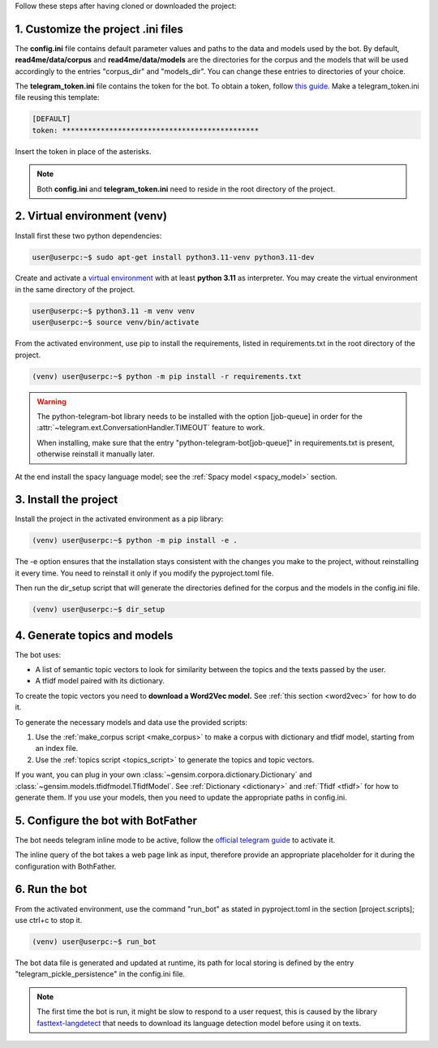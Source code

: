 .. _inst_sec:

Follow these steps after having cloned or downloaded the project:

1. Customize the project .ini files
***********************************

The **config.ini** file contains default parameter values and paths to the data and models used by the bot.
By default, **read4me/data/corpus** and **read4me/data/models** are the directories for the corpus and the models that
will be used accordingly to the entries "corpus_dir" and "models_dir".
You can change these entries to directories of your choice.

The **telegram_token.ini** file contains the token for the bot.
To obtain a token, follow `this guide <https://core.telegram.org/bots/features#botfather>`_.
Make a telegram_token.ini file reusing this template:

.. code-block::

    [DEFAULT]
    token: **********************************************

Insert the token in place of the asterisks.

.. note::
    Both **config.ini** and **telegram_token.ini** need to reside in the root directory of the project.

2. Virtual environment (venv)
*****************************
Install first these two python dependencies:

.. code-block:: console

    user@userpc:~$ sudo apt-get install python3.11-venv python3.11-dev

Create and activate a `virtual environment <https://docs.python.org/3/library/venv.html#module-venv>`_ with at least **python 3.11** as interpreter.
You may create the virtual environment in the same directory of the project.

.. code-block:: console

    user@userpc:~$ python3.11 -m venv venv
    user@userpc:~$ source venv/bin/activate

From the activated environment, use pip to install the requirements, listed in requirements.txt in the root
directory of the project.

.. code-block:: console

    (venv) user@userpc:~$ python -m pip install -r requirements.txt

.. warning::
    The python-telegram-bot library needs to be installed with the option [job-queue] in order for the
    :attr:`~telegram.ext.ConversationHandler.TIMEOUT` feature to work.

    When installing, make sure that the entry "python-telegram-bot[job-queue]" in requirements.txt is present,
    otherwise reinstall it manually later.

At the end install the spacy language model; see the :ref:`Spacy model <spacy_model>` section.

3. Install the project
**********************

Install the project in the activated environment as a pip library:

.. code-block:: console

    (venv) user@userpc:~$ python -m pip install -e .

The -e option ensures that the installation stays consistent with the changes you make to the project, without
reinstalling it every time.
You need to reinstall it only if you modify the pyproject.toml file.

Then run the dir_setup script that will generate the directories defined for the corpus and the models in the config.ini
file.

.. code-block:: console

    (venv) user@userpc:~$ dir_setup

4. Generate topics and models
*****************************

The bot uses:

* A list of semantic topic vectors to look for similarity between the topics and the texts passed by the user.
* A tfidf model paired with its dictionary.

To create the topic vectors you need to **download a Word2Vec model.** See :ref:`this section <word2vec>` for how to do it.

To generate the necessary models and data use the provided scripts:

1. Use the :ref:`make_corpus script <make_corpus>` to make a corpus with dictionary and tfidf model, starting from an index file.
2. Use the :ref:`topics script <topics_script>` to generate the topics and topic vectors.

If you want, you can plug in your own :class:`~gensim.corpora.dictionary.Dictionary` and :class:`~gensim.models.tfidfmodel.TfidfModel`.
See :ref:`Dictionary <dictionary>` and :ref:`Tfidf <tfidf>` for how to generate them.
If you use your models, then you need to update the appropriate paths in config.ini.

5. Configure the bot with BotFather
***********************************

The bot needs telegram inline mode to be active,
follow the `official telegram guide <https://core.telegram.org/bots/inline>`_ to activate it.

The inline query of the bot takes a web page link as input, therefore provide an appropriate placeholder for it during
the configuration with BothFather.

.. _run_bot:

6. Run the bot
**************

From the activated environment, use the command "run_bot" as stated in pyproject.toml in the section [project.scripts];
use ctrl+c to stop it.

.. code-block:: console

    (venv) user@userpc:~$ run_bot

The bot data file is generated and updated at runtime, its path for local storing is defined by the entry
"telegram_pickle_persistence" in the config.ini file.

.. note::
    The first time the bot is run, it might be slow to respond to a user request, this is caused by the library
    `fasttext-langdetect <https://pypi.org/project/fasttext-langdetect/>`_ that needs to download
    its language detection model before using it on texts.
